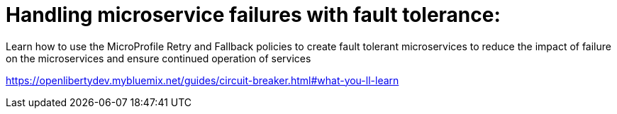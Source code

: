 # Handling microservice failures with fault tolerance:

Learn how to use the MicroProfile Retry and Fallback policies to create fault tolerant microservices to reduce the impact of failure on the microservices and ensure continued operation of services

https://openlibertydev.mybluemix.net/guides/circuit-breaker.html#what-you-ll-learn


